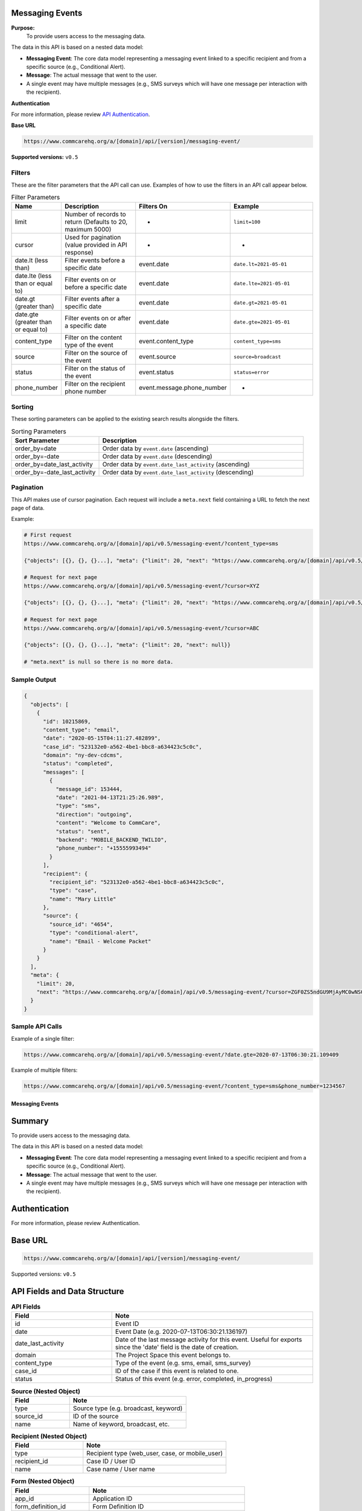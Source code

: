 Messaging Events
----------------

**Purpose:**
    To provide users access to the messaging data.

The data in this API is based on a nested data model:

- **Messaging Event**: The core data model representing a messaging event linked to a specific recipient and from a specific source (e.g., Conditional Alert).
- **Message**: The actual message that went to the user.
- A single event may have multiple messages (e.g., SMS surveys which will have one message per interaction with the recipient).

**Authentication**

For more information, please review `API Authentication <https://dimagi.atlassian.net/wiki/spaces/commcarepublic/pages/2279637003/CommCare+API+Overview#API-Authentication>`_.

**Base URL**

.. code-block:: text

    https://www.commcarehq.org/a/[domain]/api/[version]/messaging-event/

**Supported versions:** ``v0.5``

Filters
~~~~~~~

These are the filter parameters that the API call can use. Examples of how to use the filters in an API call appear below.

.. list-table:: Filter Parameters
   :widths: 15 30 20 30
   :header-rows: 1

   * - Name
     - Description
     - Filters On
     - Example
   * - limit
     - Number of records to return (Defaults to 20, maximum 5000)
     - -
     - ``limit=100``
   * - cursor
     - Used for pagination (value provided in API response)
     - -
     - -
   * - date.lt (less than)
     - Filter events before a specific date
     - event.date
     - ``date.lt=2021-05-01``
   * - date.lte (less than or equal to)
     - Filter events on or before a specific date
     - event.date
     - ``date.lte=2021-05-01``
   * - date.gt (greater than)
     - Filter events after a specific date
     - event.date
     - ``date.gt=2021-05-01``
   * - date.gte (greater than or equal to)
     - Filter events on or after a specific date
     - event.date
     - ``date.gte=2021-05-01``
   * - content_type
     - Filter on the content type of the event
     - event.content_type
     - ``content_type=sms``
   * - source
     - Filter on the source of the event
     - event.source
     - ``source=broadcast``
   * - status
     - Filter on the status of the event
     - event.status
     - ``status=error``
   * - phone_number
     - Filter on the recipient phone number
     - event.message.phone_number
     - -

Sorting
~~~~~~~
These sorting parameters can be applied to the existing search results alongside the filters.

.. list-table:: Sorting Parameters
   :widths: 30 70
   :header-rows: 1

   * - Sort Parameter
     - Description
   * - order_by=date
     - Order data by ``event.date`` (ascending)
   * - order_by=-date
     - Order data by ``event.date`` (descending)
   * - order_by=date_last_activity
     - Order data by ``event.date_last_activity`` (ascending)
   * - order_by=-date_last_activity
     - Order data by ``event.date_last_activity`` (descending)

Pagination
~~~~~~~~~~
This API makes use of cursor pagination. Each request will include a ``meta.next`` field containing a URL to fetch the next page of data.

Example:

.. code-block:: text

    # First request
    https://www.commcarehq.org/a/[domain]/api/v0.5/messaging-event/?content_type=sms

    {"objects": [{}, {}, {}...], "meta": {"limit": 20, "next": "https://www.commcarehq.org/a/[domain]/api/v0.5/messaging-event/?cursor=XYZ"}}

    # Request for next page
    https://www.commcarehq.org/a/[domain]/api/v0.5/messaging-event/?cursor=XYZ

    {"objects": [{}, {}, {}...], "meta": {"limit": 20, "next": "https://www.commcarehq.org/a/[domain]/api/v0.5/messaging-event/?cursor=ABC"}}

    # Request for next page
    https://www.commcarehq.org/a/[domain]/api/v0.5/messaging-event/?cursor=ABC

    {"objects": [{}, {}, {}...], "meta": {"limit": 20, "next": null}}

    # "meta.next" is null so there is no more data.

Sample Output
~~~~~~~~~~~~~

.. code-block:: json

    {
      "objects": [
        {
          "id": 10215869,
          "content_type": "email",
          "date": "2020-05-15T04:11:27.482899",
          "case_id": "523132e0-a562-4be1-bbc8-a634423c5c0c",
          "domain": "ny-dev-cdcms",
          "status": "completed",
          "messages": [
            {
              "message_id": 153444,
              "date": "2021-04-13T21:25:26.989",
              "type": "sms",
              "direction": "outgoing",
              "content": "Welcome to CommCare",
              "status": "sent",
              "backend": "MOBILE_BACKEND_TWILIO",
              "phone_number": "+15555993494"
            }
          ],
          "recipient": {
            "recipient_id": "523132e0-a562-4be1-bbc8-a634423c5c0c",
            "type": "case",
            "name": "Mary Little"
          },
          "source": {
            "source_id": "4654",
            "type": "conditional-alert",
            "name": "Email - Welcome Packet"
          }
        }
      ],
      "meta": {
        "limit": 20,
        "next": "https://www.commcarehq.org/a/[domain]/api/v0.5/messaging-event/?cursor=ZGF0ZS5ndGU9MjAyMC0wNS0xN1QyMCUzQTM3JTNBMTEuNzU3OTQwJmxhc3Rfb2JqZWN0X2lkPTEwMjUwOTYw"
      }
    }

Sample API Calls
~~~~~~~~~~~~~~~~

Example of a single filter:

.. code-block:: text

    https://www.commcarehq.org/a/[domain]/api/v0.5/messaging-event/?date.gte=2020-07-13T06:30:21.109409

Example of multiple filters:

.. code-block:: text

    https://www.commcarehq.org/a/[domain]/api/v0.5/messaging-event/?content_type=sms&phone_number=1234567


Messaging Events
================

Summary
-------
To provide users access to the messaging data.

The data in this API is based on a nested data model:

- **Messaging Event**: The core data model representing a messaging event linked to a specific recipient and from a specific source (e.g., Conditional Alert).
- **Message**: The actual message that went to the user.
- A single event may have multiple messages (e.g., SMS surveys which will have one message per interaction with the recipient).

Authentication
--------------
For more information, please review Authentication.

Base URL
--------

.. code-block:: text

    https://www.commcarehq.org/a/[domain]/api/[version]/messaging-event/

Supported versions: ``v0.5``

API Fields and Data Structure
-----------------------------

.. list-table::  **API Fields**
   :widths: 20 40
   :header-rows: 1

   * - Field
     - Note
   * - id
     - Event ID
   * - date
     - Event Date (e.g. 2020-07-13T06:30:21.136197)
   * - date_last_activity
     - Date of the last message activity for this event. Useful for exports since the 'date' field is the date of creation.
   * - domain
     - The Project Space this event belongs to.
   * - content_type
     - Type of the event (e.g. sms, email, sms_survey)
   * - case_id
     - ID of the case if this event is related to one.
   * - status
     - Status of this event (e.g. error, completed, in_progress)

.. list-table:: **Source (Nested Object)**
   :widths: 20 40
   :header-rows: 1

   * - Field
     - Note
   * - type
     - Source type (e.g. broadcast, keyword)
   * - source_id
     - ID of the source
   * - name
     - Name of keyword, broadcast, etc.

.. list-table:: **Recipient (Nested Object)**
   :widths: 20 40
   :header-rows: 1

   * - Field
     - Note
   * - type
     - Recipient type (web_user, case, or mobile_user)
   * - recipient_id
     - Case ID / User ID
   * - name
     - Case name / User name

.. list-table:: **Form (Nested Object)**
   :widths: 20 40
   :header-rows: 1

   * - Field
     - Note
   * - app_id
     - Application ID
   * - form_definition_id
     - Form Definition ID
   * - form_name
     - Name of the form
   * - form_submission_id
     - ID of the submitted form in the case of SMS surveys

.. list-table:: **Error (Nested Object)**
   :widths: 20 40
   :header-rows: 1

   * - Field
     - Note
   * - code
     - Error code
   * - message
     - Display text for the error code
   * - message_detail
     - Additional detail about the error

.. list-table:: **Messages (List of Nested Objects)**
   :widths: 20 40
   :header-rows: 1

   * - Field
     - Note
   * - message_id
     - ID of the message
   * - type
     - "sms" or "email"
   * - direction
     - "incoming" or "outgoing"
   * - content
     - Actual message content that was sent or received
   * - date
     - Message date
   * - date_modified
     - Date of the last modification to the message
   * - status
     - Message status (e.g. error, queued, received, sent)
   * - backend
     - Name of the messaging backend gateway through which the message was sent/received (e.g. Twilio)
   * - error_message
     - Error message in the case of an error
   * - phone_number
     - (only for SMS)
   * - email_address
     - (only for email)
